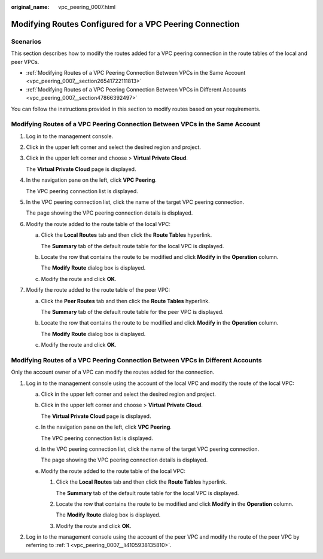 :original_name: vpc_peering_0007.html

.. _vpc_peering_0007:

Modifying Routes Configured for a VPC Peering Connection
========================================================

Scenarios
---------

This section describes how to modify the routes added for a VPC peering connection in the route tables of the local and peer VPCs.

-  :ref:`Modifying Routes of a VPC Peering Connection Between VPCs in the Same Account <vpc_peering_0007__section26541722111813>`
-  :ref:`Modifying Routes of a VPC Peering Connection Between VPCs in Different Accounts <vpc_peering_0007__section47866392497>`

You can follow the instructions provided in this section to modify routes based on your requirements.

.. _vpc_peering_0007__section26541722111813:

Modifying Routes of a VPC Peering Connection Between VPCs in the Same Account
-----------------------------------------------------------------------------

#. Log in to the management console.

#. Click |image1| in the upper left corner and select the desired region and project.

#. Click |image2| in the upper left corner and choose > **Virtual Private Cloud**.

   The **Virtual Private Cloud** page is displayed.

#. In the navigation pane on the left, click **VPC Peering**.

   The VPC peering connection list is displayed.

#. In the VPC peering connection list, click the name of the target VPC peering connection.

   The page showing the VPC peering connection details is displayed.

#. Modify the route added to the route table of the local VPC:

   a. Click the **Local Routes** tab and then click the **Route Tables** hyperlink.

      The **Summary** tab of the default route table for the local VPC is displayed.

   b. Locate the row that contains the route to be modified and click **Modify** in the **Operation** column.

      The **Modify Route** dialog box is displayed.

   c. Modify the route and click **OK**.

#. Modify the route added to the route table of the peer VPC:

   a. Click the **Peer Routes** tab and then click the **Route Tables** hyperlink.

      The **Summary** tab of the default route table for the peer VPC is displayed.

   b. Locate the row that contains the route to be modified and click **Modify** in the **Operation** column.

      The **Modify Route** dialog box is displayed.

   c. Modify the route and click **OK**.

.. _vpc_peering_0007__section47866392497:

Modifying Routes of a VPC Peering Connection Between VPCs in Different Accounts
-------------------------------------------------------------------------------

Only the account owner of a VPC can modify the routes added for the connection.

#. .. _vpc_peering_0007__li4105938135810:

   Log in to the management console using the account of the local VPC and modify the route of the local VPC:

   a. Click |image3| in the upper left corner and select the desired region and project.

   b. Click |image4| in the upper left corner and choose > **Virtual Private Cloud**.

      The **Virtual Private Cloud** page is displayed.

   c. In the navigation pane on the left, click **VPC Peering**.

      The VPC peering connection list is displayed.

   d. In the VPC peering connection list, click the name of the target VPC peering connection.

      The page showing the VPC peering connection details is displayed.

   e. Modify the route added to the route table of the local VPC:

      #. Click the **Local Routes** tab and then click the **Route Tables** hyperlink.

         The **Summary** tab of the default route table for the local VPC is displayed.

      #. Locate the row that contains the route to be modified and click **Modify** in the **Operation** column.

         The **Modify Route** dialog box is displayed.

      #. Modify the route and click **OK**.

#. Log in to the management console using the account of the peer VPC and modify the route of the peer VPC by referring to :ref:`1 <vpc_peering_0007__li4105938135810>`.

.. |image1| image:: /_static/images/en-us_image_0000001818982734.png
.. |image2| image:: /_static/images/en-us_image_0000001865662901.png
.. |image3| image:: /_static/images/en-us_image_0000001818982734.png
.. |image4| image:: /_static/images/en-us_image_0000001818823166.png
